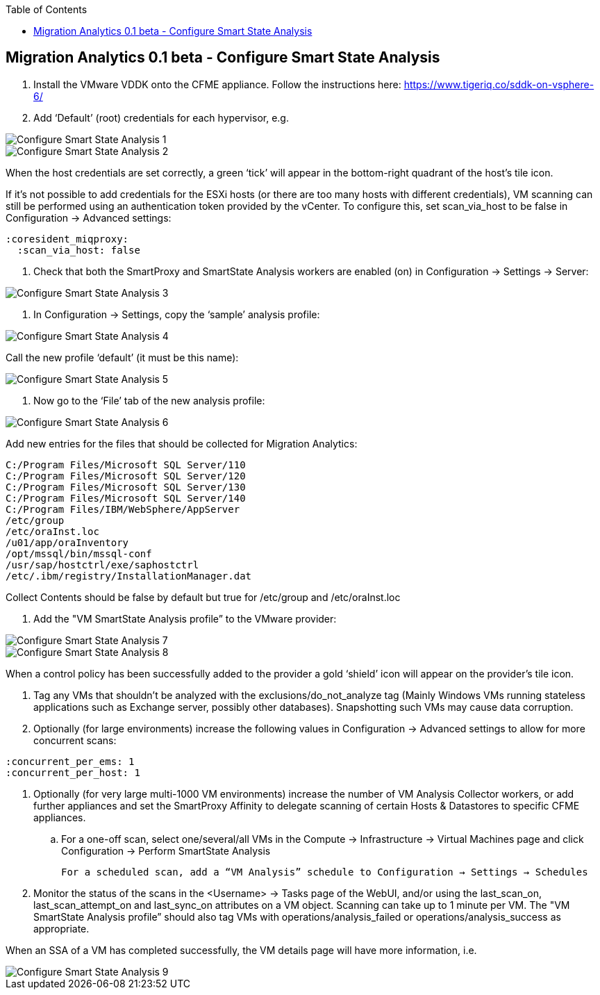 :scrollbar:
:data-uri:
:toc2:
:imagesdir: images

== Migration Analytics 0.1 beta - Configure Smart State Analysis

:numbered:


. Install the VMware VDDK onto the CFME appliance. Follow the instructions here: https://www.tigeriq.co/sddk-on-vsphere-6/

. Add ‘Default’ (root) credentials for each hypervisor, e.g.

image::cloudforms-configure_ssa-01.png[Configure Smart State Analysis 1]

image::cloudforms-configure_ssa-02.png[Configure Smart State Analysis 2]

When the host credentials are set correctly, a green ‘tick’ will appear in the bottom-right quadrant of the host’s tile icon.

If it's not possible to add credentials for the ESXi hosts (or there are too many hosts with different credentials), VM scanning can still be performed using an authentication token provided by the vCenter. To configure this, set scan_via_host to be false in Configuration → Advanced settings:

----
:coresident_miqproxy:
  :scan_via_host: false
----

. Check that both the SmartProxy and SmartState Analysis workers are enabled (on) in Configuration → Settings → Server:

image::cloudforms-configure_ssa-03.png[Configure Smart State Analysis 3]

. In Configuration → Settings, copy the ‘sample’ analysis profile:

image::cloudforms-configure_ssa-04.png[Configure Smart State Analysis 4]

Call the new profile ‘default’ (it must be this name):

image::cloudforms-configure_ssa-05.png[Configure Smart State Analysis 5]

. Now go to the ‘File’ tab of the new analysis profile:

image::cloudforms-configure_ssa-06.png[Configure Smart State Analysis 6]

Add new entries for the files that should be collected for Migration Analytics:

----
C:/Program Files/Microsoft SQL Server/110
C:/Program Files/Microsoft SQL Server/120
C:/Program Files/Microsoft SQL Server/130
C:/Program Files/Microsoft SQL Server/140
C:/Program Files/IBM/WebSphere/AppServer
/etc/group
/etc/oraInst.loc
/u01/app/oraInventory
/opt/mssql/bin/mssql-conf
/usr/sap/hostctrl/exe/saphostctrl
/etc/.ibm/registry/InstallationManager.dat
----

Collect Contents should be false by default but true for /etc/group and /etc/oraInst.loc

. Add the "VM SmartState Analysis profile” to the VMware provider:

image::cloudforms-configure_ssa-07.png[Configure Smart State Analysis 7]

image::cloudforms-configure_ssa-08.png[Configure Smart State Analysis 8]

When a control policy has been successfully added to the provider a gold ‘shield’ icon will appear on the provider’s tile icon.

. Tag any VMs that shouldn’t be analyzed with the exclusions/do_not_analyze tag (Mainly Windows VMs running stateless applications such as Exchange server, possibly other databases). Snapshotting such VMs may cause data corruption.

. Optionally (for large environments)  increase the following values in Configuration → Advanced settings to allow for more concurrent scans:

:coresident_miqproxy:
  :concurrent_per_ems: 1
  :concurrent_per_host: 1

. Optionally (for very large multi-1000 VM environments) increase the number of VM Analysis Collector workers, or add further appliances and set the SmartProxy Affinity to delegate scanning of certain Hosts & Datastores to specific CFME appliances. 

.. For a one-off scan, select one/several/all VMs in the Compute → Infrastructure → Virtual Machines page and click Configuration → Perform SmartState Analysis

    For a scheduled scan, add a “VM Analysis” schedule to Configuration → Settings → Schedules

. Monitor the status of the scans in the <Username> → Tasks page of the WebUI, and/or using the last_scan_on, last_scan_attempt_on and last_sync_on attributes on a VM object. Scanning can take up to 1 minute per VM. The "VM SmartState Analysis profile” should also tag VMs with operations/analysis_failed or operations/analysis_success as appropriate. 

When an SSA of a VM has completed successfully, the VM details page will have more information, i.e.

image::cloudforms-configure_ssa-09.png[Configure Smart State Analysis 9]

